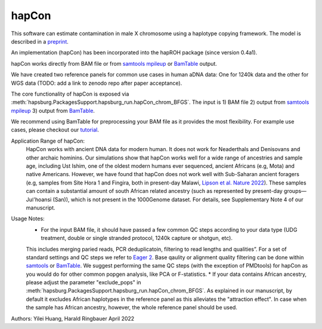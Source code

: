 hapCon
==========================================================================


This software can estimate contamination in male X chromosome using a haplotype copying framework. The model is described in a `preprint <https://doi.org/10.1101/2021.12.20.473429>`_.

An implementation (hapCon) has been incorporated into the hapROH package (since version 0.4a1).

hapCon works directly from BAM file or from `samtools mpileup <http://www.htslib.org/doc/samtools-mpileup.html>`_ or `BamTable <https://bioinf.eva.mpg.de/BamTable/>`_ output. 

We have created two reference panels for common use cases in human aDNA data: One for 1240k data and the other for WGS data (TODO: add a link to zenodo repo after paper acceptance).

The core functionality of hapCon is exposed via :meth:`hapsburg.PackagesSupport.hapsburg_run.hapCon_chrom_BFGS`. The input is  
1) BAM file
2) output from `samtools mpileup <http://www.htslib.org/doc/samtools-mpileup.html>`_ 
3) output from `BamTable <https://bioinf.eva.mpg.de/BamTable/>`_. 

We recommend using BamTable for preprocessing your BAM file as it provides the most flexibility. For example use cases, please checkout our `tutorial <https://github.com/hyl317/hapROH/blob/master/Notebooks/Vignettes/hapCon_vignette.ipynb>`_.

Application Range of hapCon:
    HapCon works with ancient DNA data for modern human. It does not work for Neaderthals and Denisovans and other archaic hominins. 
    Our simulations show that hapCon works well for a wide range of ancestries and sample age, including Ust Ishim, one of the oldest modern humans ever sequenced, ancient Africans (e.g, Mota) and native Americans.
    However, we have found that hapCon does not work well with Sub-Saharan ancient foragers (e.g, samples from Site Hora 1 and Fingira, both in present-day Malawi, `Lipson et al. Nature 2022 <https://www.nature.com/articles/s41586-022-04430-9>`_). These samples can contain a substantial amount of south African related ancestry (such as represented by present-day groups—Juǀ'hoansi (San)), which is not present in the 1000Genome dataset. For details, see Supplementary Note 4 of our manuscript.

Usage Notes:
    * For the input BAM file, it should have passed a few common QC steps according to your data type (UDG treatment, double or single stranded protocol, 1240k capture or shotgun, etc). 
    This includes merging paried reads, PCR deduplicatoin, filtering to read lengths and qualities”. For a set of standard settings and QC steps we refer to `Eager 2 <https://github.com/nf-core/eager>`_.
    Base qaulity or alignment quality filtering can be done within `samtools <http://www.htslib.org/doc/samtools.html>`_ or `BamTable <https://bioinf.eva.mpg.de/BamTable/>`_. We suggest performing the same QC steps (with the exception of PMDtools) for hapCon as you would do for other common popgen analysis, like PCA or F-statistics.
    * If your data contains African ancestry, please adjust the parameter "exclude_pops" in :meth:`hapsburg.PackagesSupport.hapsburg_run.hapCon_chrom_BFGS`. As explained in our manuscript, by default it excludes African haplotypes in the reference panel as this alleviates the "attraction effect". In case when the sample has African ancestry, however, the whole reference panel should be used.


Authors: Yilei Huang, Harald Ringbauer April 2022
